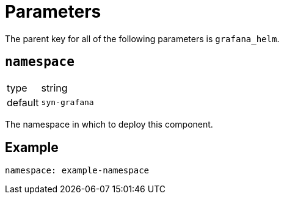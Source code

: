 = Parameters

The parent key for all of the following parameters is `grafana_helm`.

== `namespace`

[horizontal]
type:: string
default:: `syn-grafana`

The namespace in which to deploy this component.


== Example

[source,yaml]
----
namespace: example-namespace
----
